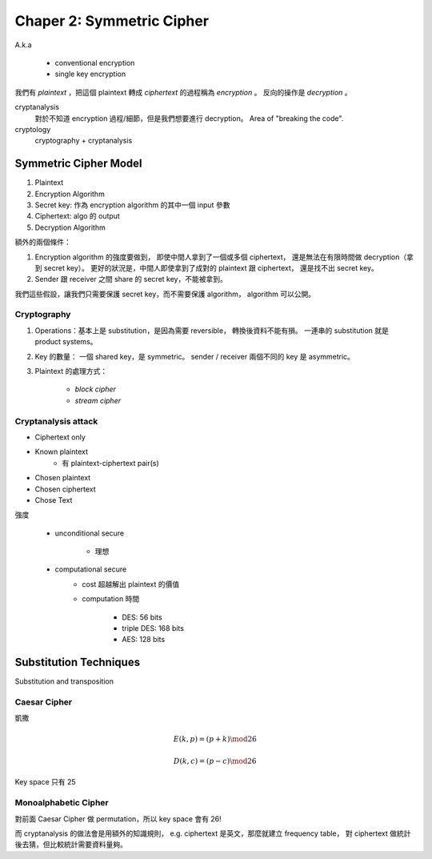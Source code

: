 Chaper 2: Symmetric Cipher
===============================================================================

A.k.a

    - conventional encryption

    - single key encryption


我們有 `plaintext` ，把這個 plaintext 轉成 `ciphertext` 的過程稱為
`encryption` 。
反向的操作是 `decryption` 。

cryptanalysis
    對於不知道 encryption 過程/細節，但是我們想要進行 decryption。
    Area of "breaking the code".

cryptology
    cryptography + cryptanalysis


Symmetric Cipher Model
----------------------------------------------------------------------

#. Plaintext

#. Encryption Algorithm

#. Secret key: 作為 encryption algorithm 的其中一個 input 參數

#. Ciphertext: algo 的 output

#. Decryption Algorithm

額外的兩個條件：

#. Encryption algorithm 的強度要做到，
   即使中間人拿到了一個或多個 ciphertext，
   還是無法在有限時間做 decryption（拿到 secret key）。
   更好的狀況是，中間人即使拿到了成對的 plaintext 跟 ciphertext，
   還是找不出 secret key。

#. Sender 跟 receiver 之間 share 的 secret key，不能被拿到。

我們這些假設，讓我們只需要保護 secret key，而不需要保護 algorithm，
algorithm 可以公開。


Cryptography
++++++++++++++++++++++++++++++++++++++++++++++++++++++++++++

#. Operations：基本上是 substitution，是因為需要 reversible，
   轉換後資料不能有損。
   一連串的 substitution 就是 product systems。

#. Key 的數量：
   一個 shared key，是 symmetric。
   sender / receiver 兩個不同的 key 是 asymmetric。

#. Plaintext 的處理方式：

    - `block cipher`

    - `stream cipher`


Cryptanalysis attack
++++++++++++++++++++++++++++++++++++++++++++++++++++++++++++

- Ciphertext only

- Known plaintext
    - 有 plaintext-ciphertext pair(s)

- Chosen plaintext

- Chosen ciphertext

- Chose Text


強度

    - unconditional secure

        - 理想

    - computational secure
        - cost 超越解出 plaintext 的價值

        - computation 時間

            - DES: 56 bits

            - triple DES: 168 bits

            - AES: 128 bits


Substitution Techniques
----------------------------------------------------------------------

Substitution and transposition


Caesar Cipher
++++++++++++++++++++++++++++++++++++++++++++++++++++++++++++

凱撒

.. math::

    E(k, p) = (p + k) \mod 26

    D(k, c) = (p - c) \mod 26

Key space 只有 25


Monoalphabetic Cipher
++++++++++++++++++++++++++++++++++++++++++++++++++++++++++++

對前面 Caesar Cipher 做 permutation，所以 key space 會有 26!

而 cryptanalysis 的做法會是用額外的知識規則，
e.g. ciphertext 是英文，那麼就建立 frequency table，
對 ciphertext 做統計後去猜，但比較統計需要資料量夠。

